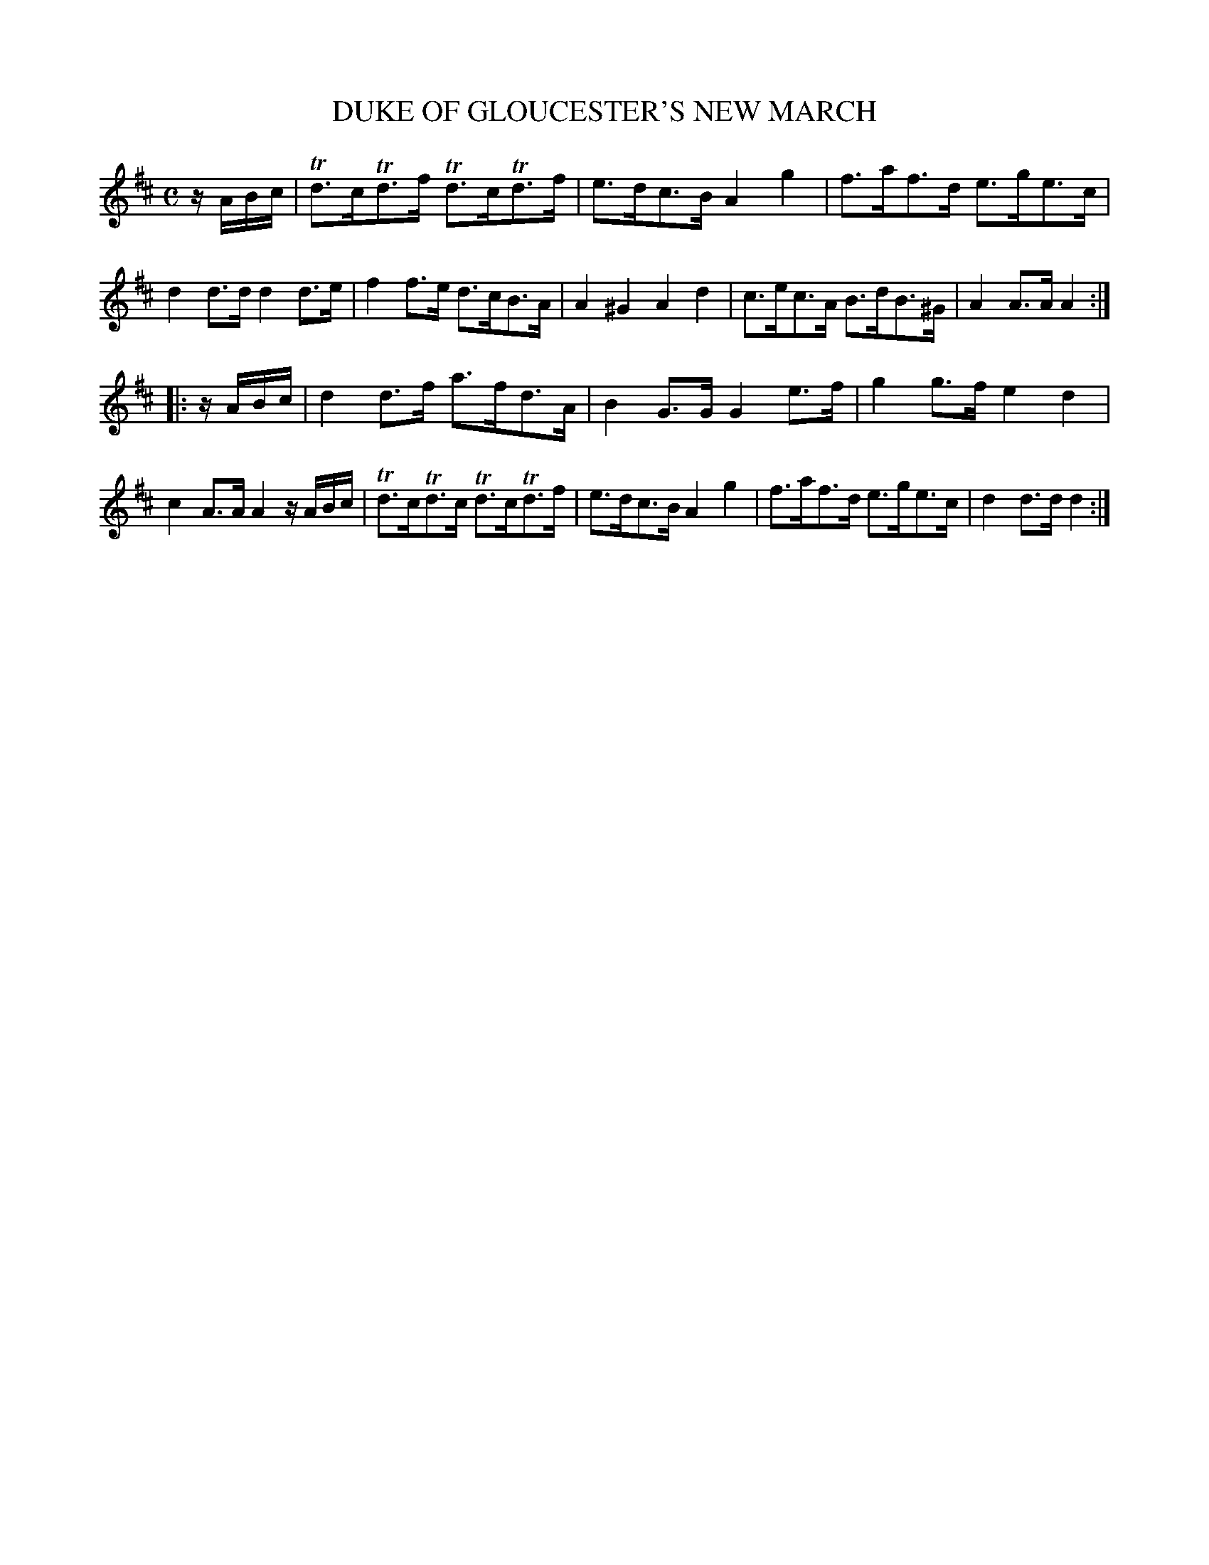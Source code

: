 X: 20373
T: DUKE OF GLOUCESTER'S NEW MARCH
%R: march, hornpipe, reel
B: W. Hamilton "Universal Tune-Book" Vol. 2 Glasgow 1846 p.37 #3
S: http://s3-eu-west-1.amazonaws.com/itma.dl.printmaterial/book_pdfs/hamiltonvol2web.pdf
Z: 2016 John Chambers <jc:trillian.mit.edu>
M: C
L: 1/8
K: D
% - - - - - - - - - - - - - - - - - - - - - - - - -
z/A/B/c/ |\
Td>cTd>f Td>cTd>f | e>dc>B A2g2 | f>af>d e>ge>c | d2d>d d2d>e |\
f2f>e d>cB>A | A2^G2 A2d2 | c>ec>A B>dB>^G | A2A>A A2 :|
|: z/A/B/c/ |\
d2d>f a>fd>A | B2G>G G2e>f | g2g>f e2d2 | c2A>A A2 z/A/B/c/ |\
Td>cTd>c Td>cTd>f | e>dc>B A2g2 | f>af>d e>ge>c | d2d>d d2 :|
% - - - - - - - - - - - - - - - - - - - - - - - - -
